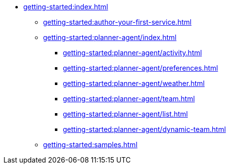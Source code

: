 //  Getting Started
* xref:getting-started:index.adoc[]
** xref:getting-started:author-your-first-service.adoc[]
** xref:getting-started:planner-agent/index.adoc[]
*** xref:getting-started:planner-agent/activity.adoc[]
*** xref:getting-started:planner-agent/preferences.adoc[]
*** xref:getting-started:planner-agent/weather.adoc[]
*** xref:getting-started:planner-agent/team.adoc[]
*** xref:getting-started:planner-agent/list.adoc[]
*** xref:getting-started:planner-agent/dynamic-team.adoc[]
** xref:getting-started:samples.adoc[]
